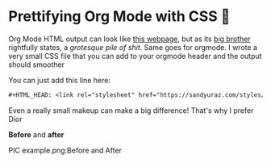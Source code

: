 * Prettifying Org Mode with CSS 💅

Org Mode HTML output can look like [[https://motherfuckingwebsite.com/][this webpage]], but as its [[http://bettermotherfuckingwebsite.com/][big brother]]
rightfully states, a /grotesque pile of shit/. Same goes for orgmode. I wrote a
very small CSS file that you can add to your orgmode header and the output
should smoother

You can just add this line here:

#+BEGIN_SRC org
#+HTML_HEAD: <link rel="stylesheet" href="https://sandyuraz.com/styles/org.min.css">
#+END_SRC

Even a really small makeup can make a big difference! That's why I prefer Dior

*Before* and *after*

PIC example.png:Before and After
